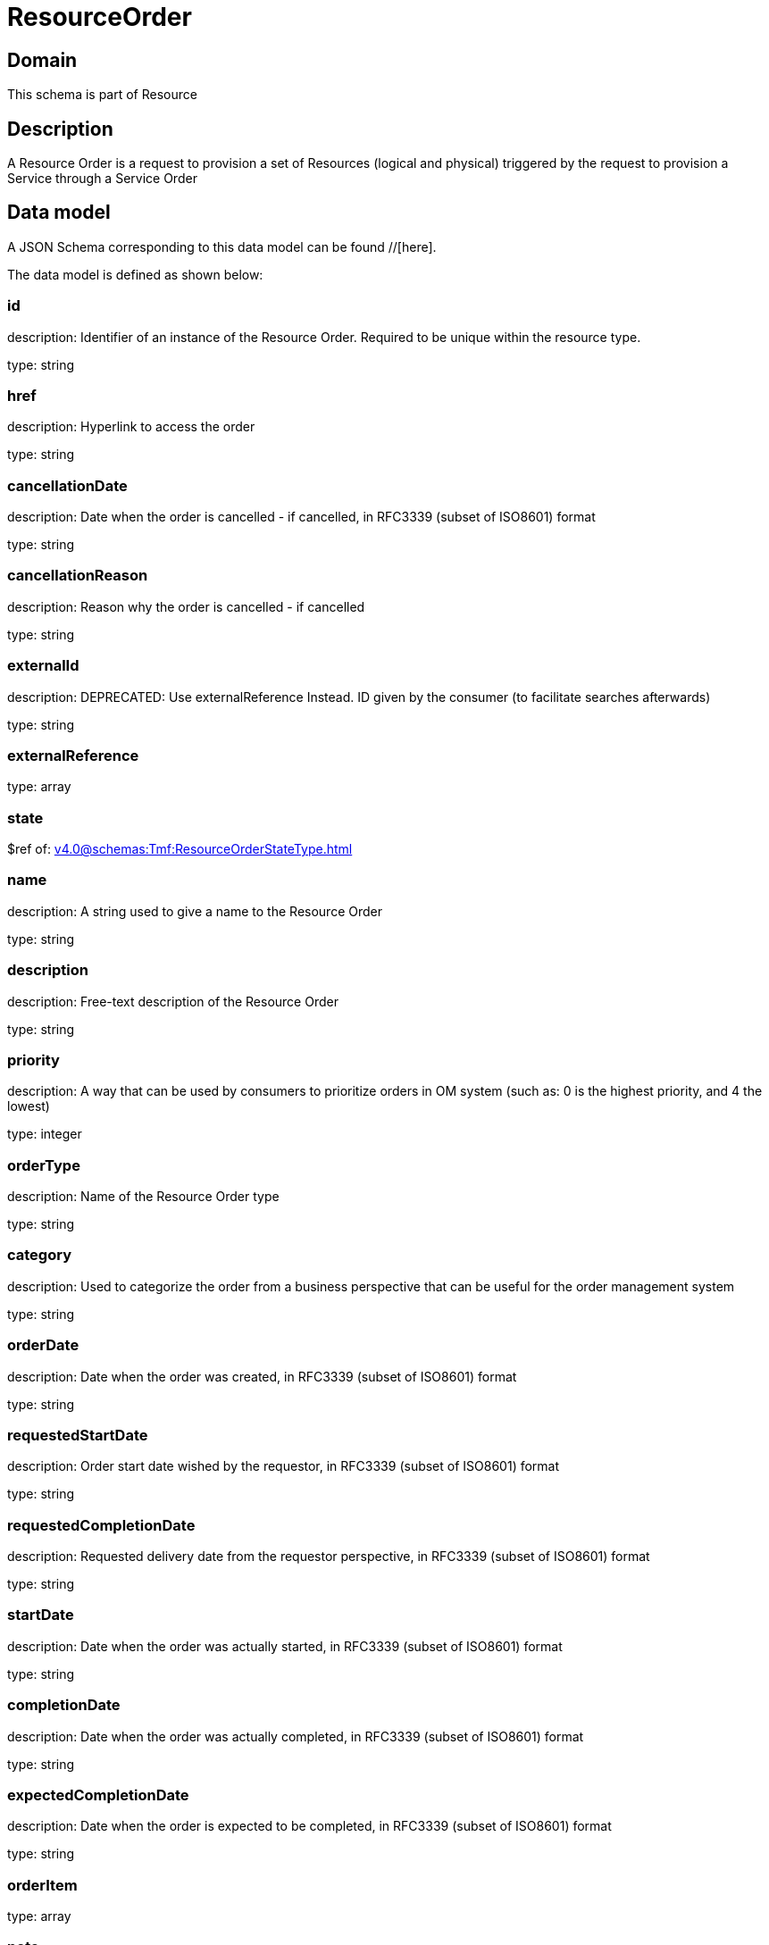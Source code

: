 = ResourceOrder

[#domain]
== Domain

This schema is part of Resource

[#description]
== Description
A Resource Order is a request to provision a set of Resources (logical and physical) triggered by the request to provision a Service through a Service Order


[#data_model]
== Data model

A JSON Schema corresponding to this data model can be found //[here].

The data model is defined as shown below:


=== id
description: Identifier of an instance of the Resource Order. Required to be unique within the resource type.

type: string


=== href
description: Hyperlink to access the order

type: string


=== cancellationDate
description: Date when the order is cancelled - if cancelled, in RFC3339 (subset of ISO8601) format

type: string


=== cancellationReason
description: Reason why the order is cancelled - if cancelled

type: string


=== externalId
description: DEPRECATED: Use externalReference Instead. ID given by the consumer (to facilitate searches afterwards)

type: string


=== externalReference
type: array


=== state
$ref of: xref:v4.0@schemas:Tmf:ResourceOrderStateType.adoc[]


=== name
description: A string used to give a name to the Resource Order

type: string


=== description
description: Free-text description of the Resource Order

type: string


=== priority
description: A way that can be used by consumers to prioritize orders in OM system (such as: 0 is the highest priority, and 4 the lowest)

type: integer


=== orderType
description: Name of the Resource Order type

type: string


=== category
description: Used to categorize the order from a business perspective that can be useful for the order management system

type: string


=== orderDate
description: Date when the order was created, in RFC3339 (subset of ISO8601) format

type: string


=== requestedStartDate
description: Order start date wished by the requestor, in RFC3339 (subset of ISO8601) format

type: string


=== requestedCompletionDate
description: Requested delivery date from the requestor perspective, in RFC3339 (subset of ISO8601) format

type: string


=== startDate
description: Date when the order was actually started, in RFC3339 (subset of ISO8601) format

type: string


=== completionDate
description: Date when the order was actually completed, in RFC3339 (subset of ISO8601) format

type: string


=== expectedCompletionDate
description: Date when the order is expected to be completed, in RFC3339 (subset of ISO8601) format

type: string


=== orderItem
type: array


=== note
type: array


=== relatedParty
type: array


[#all_of]
== All Of

This schema extends: xref:v4.0@schemas:Tmf:Entity.adoc[]
